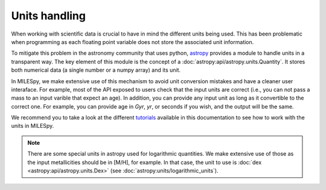 Units handling
===================================

When working with scientific data is crucial to have in mind the different
units being used. This has been problematic when programming as each floating
point variable does not store the associated unit information.

To mitigate this problem in the astronomy community that uses python, `astropy
<https://www.astropy.org/>`_ provides a module to handle units in a transparent
way.  The key element of this module is the concept of a
:doc:`astropy:api/astropy.units.Quantity`.  It stores both numerical data (a
single number or a numpy array) and its unit.

In MILESpy, we make extensive use of this mechanism to avoid unit conversion
mistakes and have a cleaner user interaface.  For example, most of the API
exposed to users check that the input units are correct (i.e., you can not pass
a mass to an input varible that expect an age).  In addition, you can provide
any input unit as long as it convertible to the correct one.  For example, you
can provide age in `Gyr`, `yr`, or seconds if you wish, and the output will be the
same.

We recommend you to take a look at the different `tutorials <tutorials/index.html>`_ available in this
documentation to see how to work with the units in MILESpy.

.. note ::
   There are some special units in astropy used for logarithmic quantities. We
   make extensive use of those as the input metallicities should be in [M/H], for example.
   In that case, the unit to use is :doc:`dex <astropy:api/astropy.units.Dex>` (see :doc:`astropy:units/logarithmic_units`).
